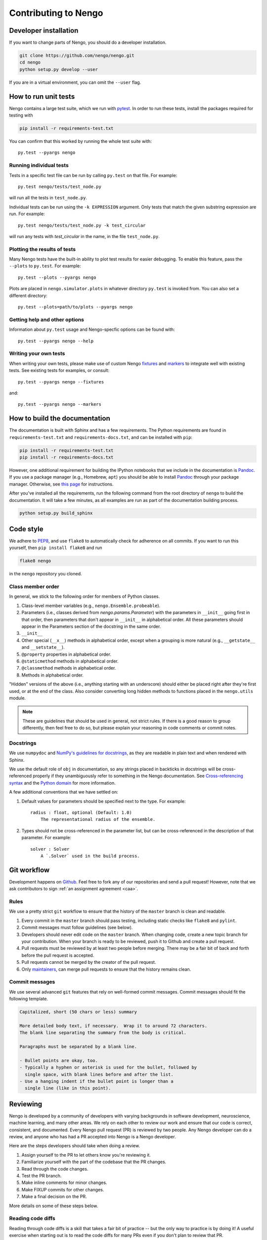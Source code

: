 *********************
Contributing to Nengo
*********************

.. default-role:: obj

Developer installation
======================

If you want to change parts of Nengo,
you should do a developer installation.

.. code-block:: bash

   git clone https://github.com/nengo/nengo.git
   cd nengo
   python setup.py develop --user

If you are in a virtual environment, you can omit the ``--user`` flag.

How to run unit tests
=====================

Nengo contains a large test suite, which we run with pytest_.
In order to run these tests, install the packages
required for testing with

.. code-block:: bash

   pip install -r requirements-test.txt

You can confirm that this worked by running the whole test suite with::

  py.test --pyargs nengo

Running individual tests
------------------------

Tests in a specific test file can be run by calling
``py.test`` on that file. For example::

  py.test nengo/tests/test_node.py

will run all the tests in ``test_node.py``.

Individual tests can be run using the ``-k EXPRESSION`` argument. Only tests
that match the given substring expression are run. For example::

  py.test nengo/tests/test_node.py -k test_circular

will run any tests with `test_circular` in the name, in the file
``test_node.py``.

Plotting the results of tests
-----------------------------

Many Nengo tests have the built-in ability to plot test results
for easier debugging. To enable this feature,
pass the ``--plots`` to ``py.test``. For example::

  py.test --plots --pyargs nengo

Plots are placed in ``nengo.simulator.plots`` in whatever directory
``py.test`` is invoked from. You can also set a different directory::

  py.test --plots=path/to/plots --pyargs nengo

Getting help and other options
------------------------------

Information about ``py.test`` usage
and Nengo-specfic options can be found with::

  py.test --pyargs nengo --help

Writing your own tests
----------------------

When writing your own tests, please make use of
custom Nengo `fixtures <http://pytest.org/latest/fixture.html>`_
and `markers <http://pytest.org/latest/example/markers.html>`_
to integrate well with existing tests.
See existing tests for examples, or consult::

  py.test --pyargs nengo --fixtures

and::

  py.test --pyargs nengo --markers

.. _pytest: http://pytest.org/latest/

How to build the documentation
==============================

The documentation is built with Sphinx and has a few requirements.
The Python requirements are found in ``requirements-test.txt``
and ``requirements-docs.txt``, and can be installed with ``pip``:

.. code-block:: bash

   pip install -r requirements-test.txt
   pip install -r requirements-docs.txt

However, one additional requirement for building the IPython notebooks
that we include in the documentation is Pandoc_.
If you use a package manager (e.g., Homebrew, ``apt``)
you should be able to install Pandoc_ through your package manager.
Otherwise, see
`this page <http://johnmacfarlane.net/pandoc/installing.html>`_
for instructions.

After you've installed all the requirements,
run the following command from the root directory of ``nengo``
to build the documentation.
It will take a few minutes, as all examples are run
as part of the documentation building process.

.. code-block:: bash

   python setup.py build_sphinx

.. _Pandoc: http://johnmacfarlane.net/pandoc/

Code style
==========

We adhere to
`PEP8 <http://www.python.org/dev/peps/pep-0008/>`_,
and use ``flake8`` to automatically check for adherence on all commits.
If you want to run this yourself,
then ``pip install flake8`` and run

.. code-block:: bash

   flake8 nengo

in the ``nengo`` repository you cloned.

Class member order
------------------

In general, we stick to the following order for members of Python classes.

1. Class-level member variables (e.g., ``nengo.Ensemble.probeable``).
2. Parameters (i.e., classes derived from `nengo.params.Parameter`)
   with the parameters in ``__init__`` going first in that order,
   then parameters that don't appear in ``__init__`` in alphabetical order.
   All these parameters should appear in the Parameters section of the docstring
   in the same order.
3. ``__init__``
4. Other special (``__x__``) methods in alphabetical order,
   except when a grouping is more natural
   (e.g., ``__getstate__`` and ``__setstate__``).
5. ``@property`` properties in alphabetical order.
6. ``@staticmethod`` methods in alphabetical order.
7. ``@classmethod`` methods in alphabetical order.
8. Methods in alphabetical order.

"Hidden" versions of the above (i.e., anything starting with an underscore)
should either be placed right after they're first used,
or at the end of the class.
Also consider converting long hidden methods
to functions placed in the ``nengo.utils`` module.

.. note:: These are guidelines that should be used in general,
          not strict rules.
          If there is a good reason to group differently,
          then feel free to do so, but please explain
          your reasoning in code comments or commit notes.

Docstrings
----------

We use ``numpydoc`` and
`NumPy's guidelines for docstrings
<https://github.com/numpy/numpy/blob/master/doc/HOWTO_DOCUMENT.rst.txt>`_,
as they are readable in plain text and when rendered with Sphinx.

We use the default role of ``obj`` in documentation,
so any strings placed in backticks in docstrings
will be cross-referenced properly if they
unambiguously refer to something in the Nengo documentation.
See `Cross-referencing syntax
<http://www.sphinx-doc.org/en/stable/markup/inline.html#cross-referencing-syntax>`_
and the `Python domain
<http://www.sphinx-doc.org/en/stable/domains.html>`_
for more information.

A few additional conventions that we have settled on:

1. Default values for parameters should be specified next to the type.
   For example::

     radius : float, optional (Default: 1.0)
         The representational radius of the ensemble.

2. Types should not be cross-referenced in the parameter list,
   but can be cross-referenced in the description of that parameter.
   For example::

     solver : Solver
         A `.Solver` used in the build process.

Git workflow
============

Development happens on `Github <https://github.com/nengo/nengo>`_.
Feel free to fork any of our repositories and send a pull request!
However, note that we ask contributors to sign
:ref:`an assignment agreement <caa>`.

Rules
-----

We use a pretty strict ``git`` workflow
to ensure that the history of the ``master`` branch
is clean and readable.

1. Every commit in the ``master`` branch should pass testing,
   including static checks like ``flake8`` and ``pylint``.
2. Commit messages must follow guidelines (see below).
3. Developers should never edit code on the ``master`` branch.
   When changing code, create a new topic branch for your contribution.
   When your branch is ready to be reviewed,
   push it to Github and create a pull request.
4. Pull requests must be reviewed by at least two people before merging.
   There may be a fair bit of back and forth before
   the pull request is accepted.
5. Pull requests cannot be merged by the creator of the pull request.
6. Only `maintainers <https://github.com/orgs/nengo/teams/nengo-maintainers>`_,
   can merge pull requests to ensure that the history remains clean.

Commit messages
---------------

We use several advanced ``git`` features that
rely on well-formed commit messages.
Commit messages should fit the following template.

.. code-block:: none

   Capitalized, short (50 chars or less) summary

   More detailed body text, if necessary.  Wrap it to around 72 characters.
   The blank line separating the summary from the body is critical.

   Paragraphs must be separated by a blank line.

   - Bullet points are okay, too.
   - Typically a hyphen or asterisk is used for the bullet, followed by
     single space, with blank lines before and after the list.
   - Use a hanging indent if the bullet point is longer than a
     single line (like in this point).

Reviewing
=========

Nengo is developed by a community of developers
with varying backgrounds in software development,
neuroscience, machine learning, and many other areas.
We rely on each other to review our work
and ensure that our code is
correct, consistent, and documented.
Every Nengo pull request (PR) is reviewed by two people.
Any Nengo developer can do a review,
and anyone who has had a PR accepted into Nengo
is a Nengo developer.

Here are the steps developers should take when doing a review.

1. Assign yourself to the PR to let others know you're reviewing it.
2. Familiarize yourself with the part of the codebase that the PR changes.
3. Read through the code changes.
4. Test the PR branch.
5. Make inline comments for minor changes.
6. Make FIXUP commits for other changes.
7. Make a final decision on the PR.

More details on some of these steps below.

Reading code diffs
------------------

Reading through code diffs is a skill that takes a fair bit
of practice -- but the only way to practice is by doing it!
A useful exercise when starting out is to read the code diffs
for many PRs even if you don't plan to review that PR.

There are two ways to read code diffs.

1. Read the diff of the entire PR.
   In Github, this is found in the "Files changed" tab of the PR.
   This works best for quick and average PRs
   that change only one area of the codebase.
2. Read the diff commit-by-commit.
   In Github, this is found in the "Commits" tabs of the PR.
   There are links in each commit to the previous and next commits
   to make reading the diff easier.
   This works best for lengthy PRs,
   and is made easier when the PR author keeps related changes
   in the same commit.

In general, if looking at the diff of the entire PR is difficult,
then switch to reading the diff commit-by-commit.
If reading the diff commit-by-commit is difficult,
then ask the PR author to make the history of the PR easier to read.

In reading through the code diff,
you should be sensitive to both what the code does,
and how it does it.
If you think you can express the same logic
with less code and/or in a more obvious way,
then please propose the change as described below.

Testing the PR branch
---------------------

In general, we rely on the test suite to ensure that
the code introduced in a PR is correct
(i.e., works as intended, doesn't break people's models).
For new features, the PR should include tests
to ensure the new code is correct.
For bugfixes, the PR should include a test that fails
without the changes in the PR.
For refactorings, optimizations, and other improvements
that do not fix bugs or add new features,
existing tests should cover the new code.
In all of these cases,
run the test suite locally to ensure that the tests pass.

If the change does not have tests,
follow the manual testing steps in the PR description.
If no manual testing steps are specified,
then ask the PR author for testing steps.

Making inline comments
----------------------

Github allows you to make comments
on specific lines of a diff.
You can do this in both ways of reading through diffs
described above (all at once, or commit-by-commit).

Inline commits should be used for questions and minor changes only.
Good uses of inline comments include:

- Asking for clarification of what some small chunk of code does.
- Asking for the reasoning behind some code choice.
- Pointing out a typo.
- Pointing out a possible style improvement.

A bad use of an inline comment is to ask for
a major change to the PR.
These comments tend to be
frustrating for PR authors to respond to,
and in general are unbalanced in terms of reviewer effort
versus PR author effort.
For major changes, instead make a FIXUP commit.

Inline comments should not block the merging of a PR.
The maintainer merging the PR will make the typo / style fixes
they deem appropriate during the merge
if the PR author doesn't get around to fixing them.
If the discussion raises a new issue or feature request,
make a new issue to track that so that it doesn't
block PR progress.

Making FIXUP commits
--------------------

Instead of asking the PR author for changes,
we prefer reviewers to make FIXUP or SQUASH commits
to propose changes to a PR.
FIXUP commits allow the reviewer to propose explicit
changes that the PR author can say yes or no to,
rather than placing the burden on the PR author
and allowing for miscommunication.

FIXUP commits are so named because
the maintainer will FIXUP those commits into
the appropriate part of the PR branch's history
before merging that branch into ``master``.
Though not used as often,
you can also make SQUASH commits,
which are like FIXUP commits,
but contain some useful information in the commit message
which should be incorporated in the final commit message.
See the `Git book's rewriting history chapter
<https://git-scm.com/book/en/v2/Git-Tools-Rewriting-History>`_
for more information.

Note that FIXUP commits are suggested changes.
The PR author may object to them,
at which point it is up to the other reviewer
to reach a consensus about what is best.
If a consensus cannot be reached,
then the PR may have to be closed.

TODO: choose between:
- in the commit history (obvious where it should go)
- at the very end (don't have to force push)

Making a final decision
-----------------------

In order to shorten the amount of back-and-forth
in a given PR,
we ask that reviewers make a decision about the PR
and post that decision as a comment on the PR
after making inline comments and FIXUP commits.

Your decision should be one of the following:

1. This PR is good to merge, or will be good to merge with my changes.
2. This PR could be good to merge, but it requires significant changes
   that I am working on.
3. This PR is not apporpriate for this project.

Note that the third option should not be taken lightly,
but is necessary for the long-term success of a project.
A PR left open too long is worse than a PR that is
closed with a good reason and a clear next step.
Never close a pull request without giving a reason
and a next step for the PR author.

Here are some good reasons for closing a PR,
with next steps.

1. This PR adds something that we do not think will be
   used frequently, or duplicates existing functionality.
   Please consider submitting this PR to
   `nengo_extras <https://github.com/nengo/nengo_extras>`_,
   another suitable place,
   or make a separate repository for it and let us know
   about that repository.
2. This PR has some unresolved issues that have not been addressed
   in a reasonable amount of time.
   We would still like the changes in this PR,
   so please address our comments and make a new PR
   with those changes included.
3. This PR causes tests to fail, and it's not clear
   how to make the tests pass again.
   Please get the tests to pass and resubmit this PR.
   We are happy to help if parts of the code aren't clear!

This is by no means an exhaustive list,
and PRs adding to this list are appreciated!
For a longer discussion about
the art of closing PRs,
see `this blog post <https://blog.jessfraz.com/post/the-art-of-closing/>`_.

Getting help
============

If you have any questions about developing Nengo
or how you can best climb the learning curve
that Nengo and ``git`` present, please
`file an issue <https://github.com/nengo/nengo/issues/new>`_
and we'll do our best to help you!
